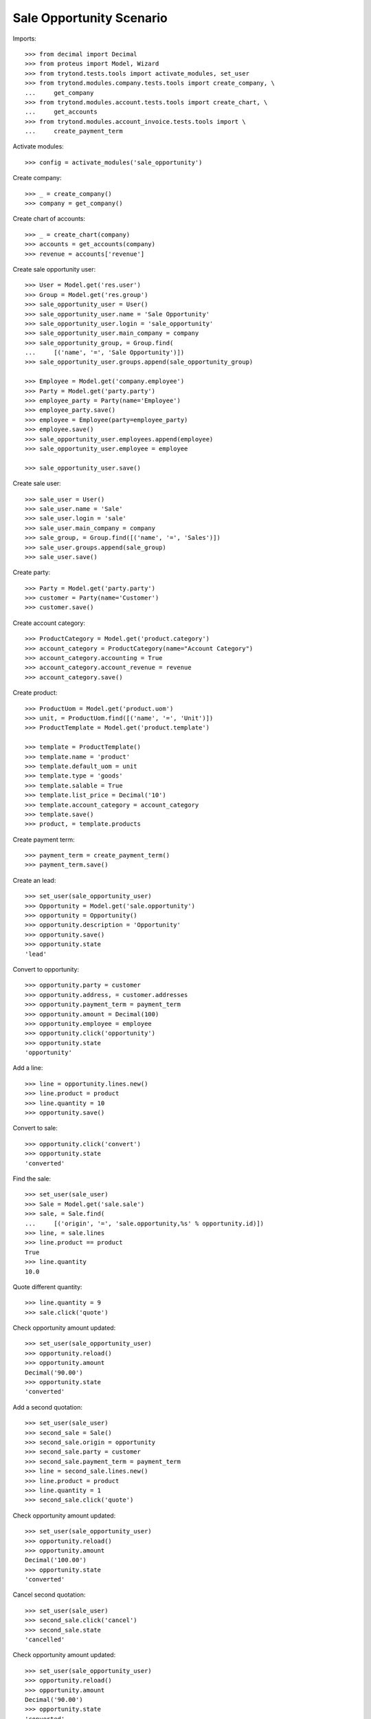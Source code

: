 =========================
Sale Opportunity Scenario
=========================

Imports::

    >>> from decimal import Decimal
    >>> from proteus import Model, Wizard
    >>> from trytond.tests.tools import activate_modules, set_user
    >>> from trytond.modules.company.tests.tools import create_company, \
    ...     get_company
    >>> from trytond.modules.account.tests.tools import create_chart, \
    ...     get_accounts
    >>> from trytond.modules.account_invoice.tests.tools import \
    ...     create_payment_term

Activate modules::

    >>> config = activate_modules('sale_opportunity')

Create company::

    >>> _ = create_company()
    >>> company = get_company()

Create chart of accounts::

    >>> _ = create_chart(company)
    >>> accounts = get_accounts(company)
    >>> revenue = accounts['revenue']

Create sale opportunity user::

    >>> User = Model.get('res.user')
    >>> Group = Model.get('res.group')
    >>> sale_opportunity_user = User()
    >>> sale_opportunity_user.name = 'Sale Opportunity'
    >>> sale_opportunity_user.login = 'sale_opportunity'
    >>> sale_opportunity_user.main_company = company
    >>> sale_opportunity_group, = Group.find(
    ...     [('name', '=', 'Sale Opportunity')])
    >>> sale_opportunity_user.groups.append(sale_opportunity_group)

    >>> Employee = Model.get('company.employee')
    >>> Party = Model.get('party.party')
    >>> employee_party = Party(name='Employee')
    >>> employee_party.save()
    >>> employee = Employee(party=employee_party)
    >>> employee.save()
    >>> sale_opportunity_user.employees.append(employee)
    >>> sale_opportunity_user.employee = employee

    >>> sale_opportunity_user.save()

Create sale user::

    >>> sale_user = User()
    >>> sale_user.name = 'Sale'
    >>> sale_user.login = 'sale'
    >>> sale_user.main_company = company
    >>> sale_group, = Group.find([('name', '=', 'Sales')])
    >>> sale_user.groups.append(sale_group)
    >>> sale_user.save()

Create party::

    >>> Party = Model.get('party.party')
    >>> customer = Party(name='Customer')
    >>> customer.save()

Create account category::

    >>> ProductCategory = Model.get('product.category')
    >>> account_category = ProductCategory(name="Account Category")
    >>> account_category.accounting = True
    >>> account_category.account_revenue = revenue
    >>> account_category.save()

Create product::

    >>> ProductUom = Model.get('product.uom')
    >>> unit, = ProductUom.find([('name', '=', 'Unit')])
    >>> ProductTemplate = Model.get('product.template')

    >>> template = ProductTemplate()
    >>> template.name = 'product'
    >>> template.default_uom = unit
    >>> template.type = 'goods'
    >>> template.salable = True
    >>> template.list_price = Decimal('10')
    >>> template.account_category = account_category
    >>> template.save()
    >>> product, = template.products

Create payment term::

    >>> payment_term = create_payment_term()
    >>> payment_term.save()

Create an lead::

    >>> set_user(sale_opportunity_user)
    >>> Opportunity = Model.get('sale.opportunity')
    >>> opportunity = Opportunity()
    >>> opportunity.description = 'Opportunity'
    >>> opportunity.save()
    >>> opportunity.state
    'lead'

Convert to opportunity::

    >>> opportunity.party = customer
    >>> opportunity.address, = customer.addresses
    >>> opportunity.payment_term = payment_term
    >>> opportunity.amount = Decimal(100)
    >>> opportunity.employee = employee
    >>> opportunity.click('opportunity')
    >>> opportunity.state
    'opportunity'

Add a line::

    >>> line = opportunity.lines.new()
    >>> line.product = product
    >>> line.quantity = 10
    >>> opportunity.save()

Convert to sale::

    >>> opportunity.click('convert')
    >>> opportunity.state
    'converted'

Find the sale::

    >>> set_user(sale_user)
    >>> Sale = Model.get('sale.sale')
    >>> sale, = Sale.find(
    ...     [('origin', '=', 'sale.opportunity,%s' % opportunity.id)])
    >>> line, = sale.lines
    >>> line.product == product
    True
    >>> line.quantity
    10.0

Quote different quantity::

    >>> line.quantity = 9
    >>> sale.click('quote')

Check opportunity amount updated::

    >>> set_user(sale_opportunity_user)
    >>> opportunity.reload()
    >>> opportunity.amount
    Decimal('90.00')
    >>> opportunity.state
    'converted'

Add a second quotation::

    >>> set_user(sale_user)
    >>> second_sale = Sale()
    >>> second_sale.origin = opportunity
    >>> second_sale.party = customer
    >>> second_sale.payment_term = payment_term
    >>> line = second_sale.lines.new()
    >>> line.product = product
    >>> line.quantity = 1
    >>> second_sale.click('quote')

Check opportunity amount updated::

    >>> set_user(sale_opportunity_user)
    >>> opportunity.reload()
    >>> opportunity.amount
    Decimal('100.00')
    >>> opportunity.state
    'converted'

Cancel second quotation::

    >>> set_user(sale_user)
    >>> second_sale.click('cancel')
    >>> second_sale.state
    'cancelled'

Check opportunity amount updated::

    >>> set_user(sale_opportunity_user)
    >>> opportunity.reload()
    >>> opportunity.amount
    Decimal('90.00')
    >>> opportunity.state
    'converted'

Won opportunity::

    >>> set_user(sale_user)
    >>> sale.click('confirm')
    >>> set_user(sale_opportunity_user)
    >>> opportunity.reload()
    >>> opportunity.state
    'won'

Check opportunity state updated::

    >>> set_user(sale_opportunity_user)
    >>> opportunity.reload()
    >>> opportunity.state
    'won'
